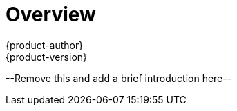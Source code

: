 = Overview
{product-author}
{product-version}
:data-uri:
:icons:
:experimental:

--Remove this and add a brief introduction here--
